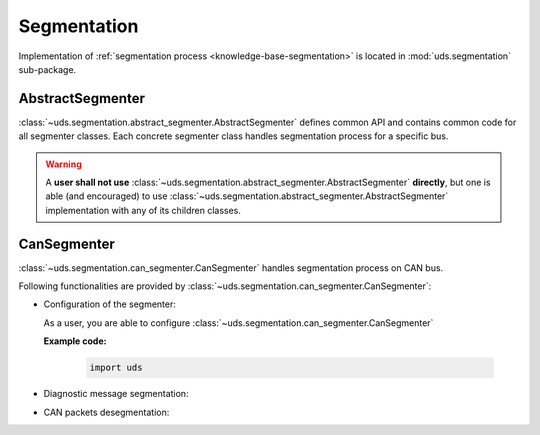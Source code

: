 Segmentation
============
Implementation of :ref:`segmentation process <knowledge-base-segmentation>` is located in :mod:`uds.segmentation`
sub-package.


AbstractSegmenter
-----------------
:class:`~uds.segmentation.abstract_segmenter.AbstractSegmenter` defines common API and contains common code for all
segmenter classes. Each concrete segmenter class handles segmentation process for a specific bus.

.. warning:: A **user shall not use** :class:`~uds.segmentation.abstract_segmenter.AbstractSegmenter` **directly**,
    but one is able (and encouraged) to use :class:`~uds.segmentation.abstract_segmenter.AbstractSegmenter`
    implementation with any of its children classes.


CanSegmenter
------------
:class:`~uds.segmentation.can_segmenter.CanSegmenter` handles segmentation process on CAN bus.

Following functionalities are provided by :class:`~uds.segmentation.can_segmenter.CanSegmenter`:

- Configuration of the segmenter:

  As a user, you are able to configure :class:`~uds.segmentation.can_segmenter.CanSegmenter`


  **Example code:**

    .. code-block::  python

        import uds


- Diagnostic message segmentation:

- CAN packets desegmentation:
